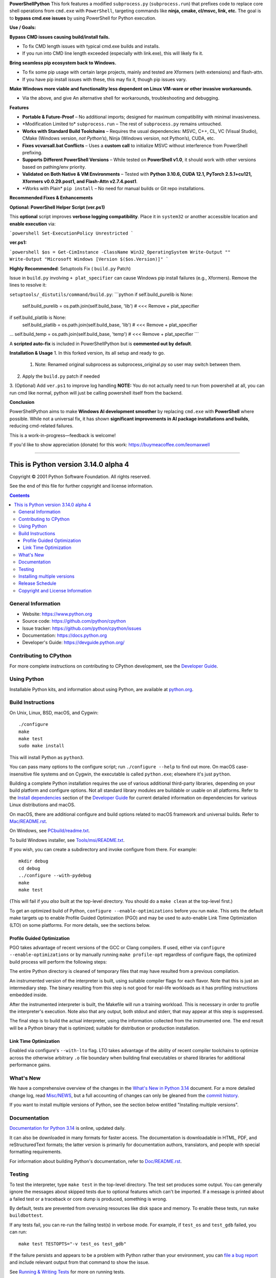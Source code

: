 **PowerShellPython**
This fork features a modified ``subprocess.py`` (``subprocess.run``) that prefixes code to replace core shell operations from ``cmd.exe`` with ``PowerShell``, targeting commands like **ninja, cmake, cl/msvc, link, etc.** The goal is to **bypass cmd.exe issues** by using PowerShell for Python execution.

**Use / Goals:**

**Bypass CMD issues causing build/install fails.**

- To fix CMD length issues with typical cmd.exe builds and installs.

- If you run into CMD line length exceeded (especially with link.exe), this will likely fix it.

**Bring seamless pip ecosystem back to Windows.**

- To fix some pip usage with certain large projects, mainly and tested are Xformers (with extensions) and flash-attn.

- If you have pip install issues with these, this may fix it, though pip issues vary.

**Make Windows more viable and functionality less dependent on Linux VM-ware or other invasive workarounds.**

- Via the above, and give An alternative shell for workarounds, troubleshooting and debugging.

**Features**

- **Portable & Future-Proof** – No additional imports; designed for maximum compatibility with minimal invasiveness.
- \*Modification Limited to\* ``subprocess.run`` – The rest of ``subprocess.py`` remains untouched.
- **Works with Standard Build Toolchains** – Requires the usual dependencies: MSVC, C++, CL, VC (Visual Studio), CMake (Windows version, *not Python’s*), Ninja (Windows version, not Python’s), CUDA, etc.
- **Fixes vcvarsall.bat Conflicts** – Uses a **custom call** to initialize MSVC without interference from PowerShell prefixing.
- **Supports Different PowerShell Versions** – While tested on **PowerShell v1.0**, it should work with other versions based on pathing/env priority.
- **Validated on Both Native & VM Environments** – Tested with **Python 3.10.6, CUDA 12.1, PyTorch 2.5.1+cu121, Xformers v0.0.29.post1, and Flash-Attn v2.7.4.post1**.
- \*Works with Plain\* ``pip install`` – No need for manual builds or Git repo installations.

**Recommended Fixes & Enhancements**

**Optional: PowerShell Helper Script (ver.ps1)**

This **optional** script improves **verbose logging compatibility**. Place it in ``system32`` or another accessible location and **enable execution** via:

```powershell
Set-ExecutionPolicy Unrestricted
```

**ver.ps1:**

```powershell
$os = Get-CimInstance -ClassName Win32_OperatingSystem
Write-Output ""
Write-Output "Microsoft Windows [Version $($os.Version)]"
```

**Highly Recommended**: Setuptools Fix ( ``build.py`` Patch)

Issue in ``build.py`` involving ``+ plat_specifier`` can cause Windows pip install failures (e.g., Xformers). Remove the lines to resolve it:


``setuptools/_distutils/command/build.py``:
```python
if self.build_purelib is None:
   self.build_purelib = os.path.join(self.build_base, 'lib')  # <<< Remove + plat_specifier
if self.build_platlib is None:
   self.build_platlib = os.path.join(self.build_base, 'lib')  # <<< Remove + plat_specifier
...
self.build_temp = os.path.join(self.build_base, 'temp')  # <<< Remove + plat_specifier
```

A **scripted auto-fix** is included in PowerShellPython but is **commented out by default**.

**Installation & Usage**
1. In this forked version, its all setup and ready to go.
   1. Note: Renamed original subprocess as subprocess_original.py so user may switch between them.
2. Apply the ``build.py`` patch if needed
3. (Optional) Add ``ver.ps1`` to improve log handling
**NOTE:** You do not actually need to run from powershell at all, you can run cmd like normal, python will just be calling powershell itself from the backend.

**Conclusion**

PowerShellPython aims to make **Windows AI development smoother** by replacing ``cmd.exe`` with **PowerShell** where possible. While not a universal fix, it has shown **significant improvements in AI package installations and builds**, reducing cmd-related failures.

This is a work-in-progress—feedback is welcome!

If you'd like to show appreciation (donate) for this work:
https://buymeacoffee.com/leomaxwell


=========================================================================================================

This is Python version 3.14.0 alpha 4
=====================================

.. image:: https://github.com/python/cpython/actions/workflows/build.yml/badge.svg?branch=main&event=push
   :alt: CPython build status on GitHub Actions
   :target: https://github.com/python/cpython/actions

.. image:: https://dev.azure.com/python/cpython/_apis/build/status/Azure%20Pipelines%20CI?branchName=main
   :alt: CPython build status on Azure DevOps
   :target: https://dev.azure.com/python/cpython/_build/latest?definitionId=4&branchName=main

.. image:: https://img.shields.io/badge/discourse-join_chat-brightgreen.svg
   :alt: Python Discourse chat
   :target: https://discuss.python.org/


Copyright © 2001 Python Software Foundation.  All rights reserved.

See the end of this file for further copyright and license information.

.. contents::

General Information
-------------------

- Website: https://www.python.org
- Source code: https://github.com/python/cpython
- Issue tracker: https://github.com/python/cpython/issues
- Documentation: https://docs.python.org
- Developer's Guide: https://devguide.python.org/

Contributing to CPython
-----------------------

For more complete instructions on contributing to CPython development,
see the `Developer Guide`_.

.. _Developer Guide: https://devguide.python.org/

Using Python
------------

Installable Python kits, and information about using Python, are available at
`python.org`_.

.. _python.org: https://www.python.org/

Build Instructions
------------------

On Unix, Linux, BSD, macOS, and Cygwin::

    ./configure
    make
    make test
    sudo make install

This will install Python as ``python3``.

You can pass many options to the configure script; run ``./configure --help``
to find out more.  On macOS case-insensitive file systems and on Cygwin,
the executable is called ``python.exe``; elsewhere it's just ``python``.

Building a complete Python installation requires the use of various
additional third-party libraries, depending on your build platform and
configure options.  Not all standard library modules are buildable or
usable on all platforms.  Refer to the
`Install dependencies <https://devguide.python.org/getting-started/setup-building.html#build-dependencies>`_
section of the `Developer Guide`_ for current detailed information on
dependencies for various Linux distributions and macOS.

On macOS, there are additional configure and build options related
to macOS framework and universal builds.  Refer to `Mac/README.rst
<https://github.com/python/cpython/blob/main/Mac/README.rst>`_.

On Windows, see `PCbuild/readme.txt
<https://github.com/python/cpython/blob/main/PCbuild/readme.txt>`_.

To build Windows installer, see `Tools/msi/README.txt
<https://github.com/python/cpython/blob/main/Tools/msi/README.txt>`_.

If you wish, you can create a subdirectory and invoke configure from there.
For example::

    mkdir debug
    cd debug
    ../configure --with-pydebug
    make
    make test

(This will fail if you *also* built at the top-level directory.  You should do
a ``make clean`` at the top-level first.)

To get an optimized build of Python, ``configure --enable-optimizations``
before you run ``make``.  This sets the default make targets up to enable
Profile Guided Optimization (PGO) and may be used to auto-enable Link Time
Optimization (LTO) on some platforms.  For more details, see the sections
below.

Profile Guided Optimization
^^^^^^^^^^^^^^^^^^^^^^^^^^^

PGO takes advantage of recent versions of the GCC or Clang compilers.  If used,
either via ``configure --enable-optimizations`` or by manually running
``make profile-opt`` regardless of configure flags, the optimized build
process will perform the following steps:

The entire Python directory is cleaned of temporary files that may have
resulted from a previous compilation.

An instrumented version of the interpreter is built, using suitable compiler
flags for each flavor. Note that this is just an intermediary step.  The
binary resulting from this step is not good for real-life workloads as it has
profiling instructions embedded inside.

After the instrumented interpreter is built, the Makefile will run a training
workload.  This is necessary in order to profile the interpreter's execution.
Note also that any output, both stdout and stderr, that may appear at this step
is suppressed.

The final step is to build the actual interpreter, using the information
collected from the instrumented one.  The end result will be a Python binary
that is optimized; suitable for distribution or production installation.


Link Time Optimization
^^^^^^^^^^^^^^^^^^^^^^

Enabled via configure's ``--with-lto`` flag.  LTO takes advantage of the
ability of recent compiler toolchains to optimize across the otherwise
arbitrary ``.o`` file boundary when building final executables or shared
libraries for additional performance gains.


What's New
----------

We have a comprehensive overview of the changes in the `What's New in Python
3.14 <https://docs.python.org/3.14/whatsnew/3.14.html>`_ document.  For a more
detailed change log, read `Misc/NEWS
<https://github.com/python/cpython/tree/main/Misc/NEWS.d>`_, but a full
accounting of changes can only be gleaned from the `commit history
<https://github.com/python/cpython/commits/main>`_.

If you want to install multiple versions of Python, see the section below
entitled "Installing multiple versions".


Documentation
-------------

`Documentation for Python 3.14 <https://docs.python.org/3.14/>`_ is online,
updated daily.

It can also be downloaded in many formats for faster access.  The documentation
is downloadable in HTML, PDF, and reStructuredText formats; the latter version
is primarily for documentation authors, translators, and people with special
formatting requirements.

For information about building Python's documentation, refer to `Doc/README.rst
<https://github.com/python/cpython/blob/main/Doc/README.rst>`_.


Testing
-------

To test the interpreter, type ``make test`` in the top-level directory.  The
test set produces some output.  You can generally ignore the messages about
skipped tests due to optional features which can't be imported.  If a message
is printed about a failed test or a traceback or core dump is produced,
something is wrong.

By default, tests are prevented from overusing resources like disk space and
memory.  To enable these tests, run ``make buildbottest``.

If any tests fail, you can re-run the failing test(s) in verbose mode.  For
example, if ``test_os`` and ``test_gdb`` failed, you can run::

    make test TESTOPTS="-v test_os test_gdb"

If the failure persists and appears to be a problem with Python rather than
your environment, you can `file a bug report
<https://github.com/python/cpython/issues>`_ and include relevant output from
that command to show the issue.

See `Running & Writing Tests <https://devguide.python.org/testing/run-write-tests.html>`_
for more on running tests.

Installing multiple versions
----------------------------

On Unix and Mac systems if you intend to install multiple versions of Python
using the same installation prefix (``--prefix`` argument to the configure
script) you must take care that your primary python executable is not
overwritten by the installation of a different version.  All files and
directories installed using ``make altinstall`` contain the major and minor
version and can thus live side-by-side.  ``make install`` also creates
``${prefix}/bin/python3`` which refers to ``${prefix}/bin/python3.X``.  If you
intend to install multiple versions using the same prefix you must decide which
version (if any) is your "primary" version.  Install that version using
``make install``.  Install all other versions using ``make altinstall``.

For example, if you want to install Python 2.7, 3.6, and 3.14 with 3.14 being the
primary version, you would execute ``make install`` in your 3.14 build directory
and ``make altinstall`` in the others.


Release Schedule
----------------

See `PEP 745 <https://peps.python.org/pep-0745/>`__ for Python 3.14 release details.


Copyright and License Information
---------------------------------


Copyright © 2001 Python Software Foundation.  All rights reserved.

Copyright © 2000 BeOpen.com.  All rights reserved.

Copyright © 1995-2001 Corporation for National Research Initiatives.  All
rights reserved.

Copyright © 1991-1995 Stichting Mathematisch Centrum.  All rights reserved.

See the `LICENSE <https://github.com/python/cpython/blob/main/LICENSE>`_ for
information on the history of this software, terms & conditions for usage, and a
DISCLAIMER OF ALL WARRANTIES.

This Python distribution contains *no* GNU General Public License (GPL) code,
so it may be used in proprietary projects.  There are interfaces to some GNU
code but these are entirely optional.

All trademarks referenced herein are property of their respective holders.
